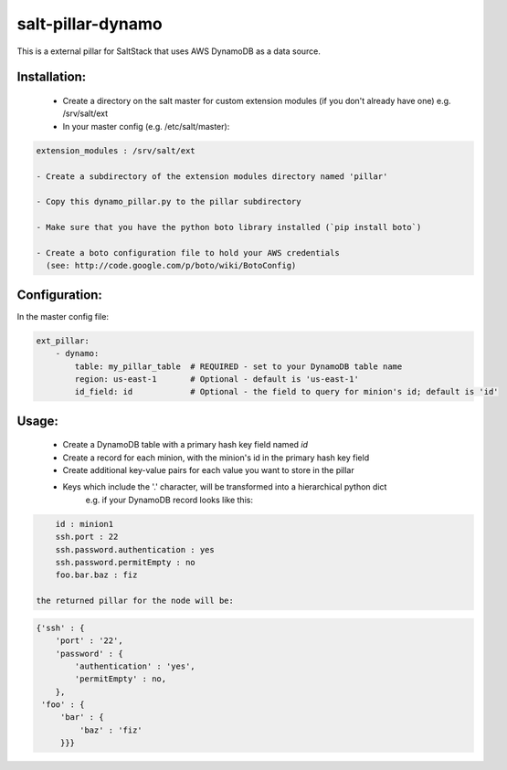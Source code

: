 salt-pillar-dynamo
==================

This is a external pillar for SaltStack that uses AWS DynamoDB as a data source.

Installation:
-------------

    - Create a directory on the salt master for custom extension modules (if you don't already have one)
      e.g. /srv/salt/ext

    - In your master config (e.g. /etc/salt/master):

.. code-block:: yaml

    extension_modules : /srv/salt/ext

    - Create a subdirectory of the extension modules directory named 'pillar'

    - Copy this dynamo_pillar.py to the pillar subdirectory

    - Make sure that you have the python boto library installed (`pip install boto`)

    - Create a boto configuration file to hold your AWS credentials
      (see: http://code.google.com/p/boto/wiki/BotoConfig)



Configuration:
--------------

In the master config file:

.. code-block:: yaml

    ext_pillar:
        - dynamo:
            table: my_pillar_table  # REQUIRED - set to your DynamoDB table name
            region: us-east-1       # Optional - default is 'us-east-1'
            id_field: id            # Optional - the field to query for minion's id; default is 'id'



Usage:
------

 - Create a DynamoDB table with a primary hash key field named `id`

 - Create a record for each minion, with the minion's id in the primary hash key field

 - Create additional key-value pairs for each value you want to store in the pillar

 - Keys which include the '.' character, will be transformed into a hierarchical python dict
        e.g. if your DynamoDB record looks like this:
.. code-block:: yaml

            id : minion1
            ssh.port : 22
            ssh.password.authentication : yes
            ssh.password.permitEmpty : no
            foo.bar.baz : fiz

        the returned pillar for the node will be:
.. code-block:: python

            {'ssh' : {
                'port' : '22',
                'password' : {
                    'authentication' : 'yes',
                    'permitEmpty' : no,
                },
             'foo' : {
                 'bar' : {
                     'baz' : 'fiz'
                 }}}



